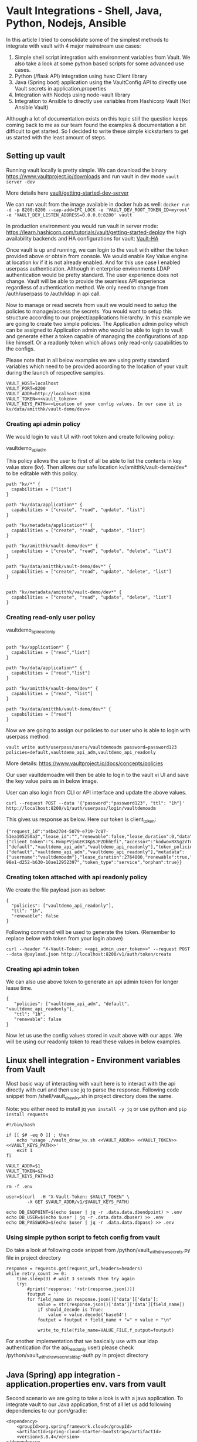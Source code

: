 * Vault Integrations - Shell, Java, Python, Nodejs, Ansible

In this article I tried to consolidate some of the simplest methods to integrate with vault with 4 major mainstream use cases:
1. Simple shell script integration with environment variables from Vault. We also take a look at some python based scripts for some advanced use cases.
2. Python (/flask API) integration using hvac Client library
3. Java (Spring boot) application using the VaultConfig API to directly use Vault secrets in application.properties
4. Integration with Nodejs using node-vault library
5. Integration to Ansible to directly use variables from Hashicorp Vault (Not Ansible Vault)

Although a lot of documentation exists on this topic still the question keeps coming back to me as our team found the examples & documentation a bit difficult to get started. So I decided to write these simple kickstarters to get us started with the least amount of steps. 


** Setting up vault

Running vault locally is pretty simple. We can download the binary [[https://www.vaultproject.io/downloads]] and run vault in dev mode ~vault server -dev~

More details here [[https://learn.hashicorp.com/tutorials/vault/getting-started-dev-server][vault/getting-started-dev-server]]

We can run vault from the image available in docker hub as well:
~docker run -d -p 8200:8200 --cap-add=IPC_LOCK -e 'VAULT_DEV_ROOT_TOKEN_ID=myroot' -e 'VAULT_DEV_LISTEN_ADDRESS=0.0.0.0:8200' vault~

In production environment you would run vault in server mode: [[https://learn.hashicorp.com/tutorials/vault/getting-started-deploy]] the high availability backends and HA configurations for vault: [[https://www.vaultproject.io/docs/concepts/ha][Vault-HA]]

Once vault is up and running, we can login to the vault with either the token provided above or obtain from console. We would enable Key Value engine at location kv if it is not already enabled. And for this use case I enabled userpass authentication. Although in enterprise environments LDAP authentication would be pretty standard. The user experience does not change. Vault will be able to provide the seamless API experience regardless of authentication method. We only need to change from /auth/userpass  to /auth/ldap in api call.

Now to manage or read secrets from vault we would need to setup the policies to manage/access the secrets. You would want to setup this structure according to our project/applications hierarchy. In this example we are going to create two simple policies.  The Application admin policy which can be assigned to Application admin who would be able to login to vault and generate either a token capable of managing the configurations of app like himself. Or a readonly token which allows only read-only capabilities to the configs.

Please note that in all below examples we are using pretty standard variables which need to be provided according to the location of your vault during the launch of respective samples.

#+BEGIN_SRC 
VAULT_HOST=localhost
VAULT_PORT=8200
VAULT_ADDR=http://localhost:8200
VAULT_TOKEN=<<vault_token>>
VAULT_KEYS_PATH=<<Location of your config values. In our case it is kv/data/amitthk/vault-demo/dev>>
#+END_SRC

*** Creating api admin policy

We would login to vault UI with root token and create following policy:

vaultdemo_api_adm

This policy allows the user to first of all be able to list the contents in key value store (kv). Then allows our safe location kv/amitthk/vault-demo/dev* to be editable with this policy.

#+BEGIN_SRC
path "kv/*" {
  capabilities = ["list"]
}

path "kv/data/application*" {
  capabilities = ["create", "read", "update", "list"]
}

path "kv/metadata/application*" {
  capabilities = ["create", "read", "update", "list"]
}

path "kv/amitthk/vault-demo/dev*" {
  capabilities = ["create", "read", "update", "delete", "list"]
}

path "kv/data/amitthk/vault-demo/dev*" {
  capabilities = ["create", "read", "update", "delete", "list"]
}


path "kv/metadata/amitthk/vault-demo/dev*" {
  capabilities = ["create", "read", "update", "delete", "list"]
}
#+END_SRC

*** Creating read-only user policy

vaultdemo_api_readonly

#+BEGIN_SRC

path "kv/application*" {
  capabilities = ["read","list"]
}

path "kv/data/application*" {
  capabilities = ["read","list"]
}

path "kv/amitthk/vault-demo/dev*" {
  capabilities = ["read", "list"]
}

path "kv/data/amitthk/vault-demo/dev*" {
  capabilities = ["read"]
}
#+END_SRC

Now we are going to assign our policies to our user who is able to login with userpass method:
#+BEGIN_SRC 
vault write auth/userpass/users/vaultdemoadm password=password123 policies=default,vaultdemo_api_adm,vaultdemo_api_readonly
#+END_SRC

More details: [[https://www.vaultproject.io/docs/concepts/policies]]

Our user vaultdemoadm will then be able to login to the vault vi UI and save the key value pairs as in below image.

[[./images/vaultdemoadm_kv_saved.jpg]]

User can also login from CLI or API interface and update the above values.

#+BEGIN_SRC 
curl --request POST --data '{"password":"password123", "ttl": "1h"}' http://localhost:8200/v1/auth/userpass/login/vaultdemoadm
#+END_SRC

This gives us response as below. Here our token is client_token:

#+BEGIN_SRC 
{"request_id":"a4be2704-5079-e719-7c07-51ea105250a2","lease_id":"","renewable":false,"lease_duration":0,"data":null,"wrap_info":null,"warnings":null,"auth":{"client_token":"s.HvmpPVjnGEK1KpSJPZDhhEfi","accessor":"kodwoxRXSgzVTnhKv2nLfdNT","policies":["default","vaultdemo_api_adm","vaultdemo_api_readonly"],"token_policies":["default","vaultdemo_api_adm","vaultdemo_api_readonly"],"metadata":{"username":"vaultdemoadm"},"lease_duration":2764800,"renewable":true,"entity_id":"41df50e9-98e1-d252-b630-10ae12952397","token_type":"service","orphan":true}}
#+END_SRC

*** Creating token attached with api readonly policy

We create the file payload.json as below:

#+BEGIN_SRC
{
  "policies": ["vaultdemo_api_readonly"],
  "ttl": "1h",
  "renewable": false
}
#+END_SRC

Following command will be used to generate the token. (Remember to replace <<api_admin_user_token>> below with token from your login above)

#+BEGIN_SRC
curl --header "X-Vault-Token: <<api_admin_user_token>>" --request POST --data @payload.json http://localhost:8200/v1/auth/token/create
#+END_SRC


*** Creating api admin token

We can also use above token to generate an api admin token for longer lease time.

#+BEGIN_SRC
{
   "policies": ["vaultdemo_api_adm", "default", "vaultdemo_api_readonly"],
   "ttl": "1h",
   "renewable": false
}
#+END_SRC

Now let us use the config values stored in vault above with our apps. We will be using our readonly token to read these values in below examples.

** Linux shell integration - Environment variables from Vault

Most basic way of interacting with vault here is to interact with the api directly with curl and then use jq to parse the response. Following code snippet from /shell/vault_draw_kv.sh in project directory does the same.

Note: you either need to install jq ~yum install -y jq~ or use python and ~pip install requests~

#+BEGIN_SRC
#!/bin/bash

if [[ $# -eq 0 ]] ; then
    echo 'usage ./vault_draw_kv.sh <<VAULT_ADDR>> <<VAULT_TOKEN>>  <<VAULT_KEYS_PATH>>'
    exit 1
fi

VAULT_ADDR=$1
VAULT_TOKEN=$2
VAULT_KEYS_PATH=$3

rm -f .env

user=$(curl  -H "X-Vault-Token: $VAULT_TOKEN" \
        -X GET $VAULT_ADDR/v1/$VAULT_KEYS_PATH)

echo DB_ENDPOINT=$(echo $user | jq -r .data.data.dbendpoint) > .env
echo DB_USER=$(echo $user | jq -r .data.data.dbuser) >> .env
echo DB_PASSWORD=$(echo $user | jq -r .data.data.dbpass) >> .env
#+END_SRC

*** Using simple python script to fetch config from vault

Do take a look at following code snippet from /python/vault_withdraw_secrets.py file in project directory

#+BEGIN_SRC
    response = requests.get(request_url,headers=headers)
    while retry_count >= 0:
        time.sleep(3) # wait 3 seconds then try again
        try:
            #print('response: '+str(response.json()))
            foutput = ''
            for field_name in response.json()['data']['data']:
                value = str(response.json()['data']['data'][field_name])
                if should_decode is True:
                    value = value.decode('base64')
                foutput = foutput + field_name + "=" + value + "\n"

                write_to_file(file_name=VALUE_FILE,f_output=foutput)
#+END_SRC

For another implementation that we basically use with our ldap authentication (for the api_readonly user) please check  /python/vault_withdraw_secrets_ldap-auth.py in project directory

** Java (Spring) app integration - application.properties env. vars from vault

Second scenario we are going to take a look is with a java application.  To integrate vault to our Java application, first of all let us add following dependencies to our pom/gradle:

#+BEGIN_SRC 
		<dependency>
			<groupId>org.springframework.cloud</groupId>
			<artifactId>spring-cloud-starter-bootstrap</artifactId>
			<version>3.0.4</version>
		</dependency>
		<dependency>
			<groupId>org.springframework.cloud</groupId>
			<artifactId>spring-cloud-starter-vault-config</artifactId>
			<version>3.0.4</version>
		</dependency>
#+END_SRC

Bootstrap is to integrate the vault values during bootstrap of our app using following bootstrap file.

#+BEGIN_SRC 
spring:
  cloud:
    vault:
      host: ${VAULT_HOST}
      port: ${VAULT_PORT}
      scheme: http
      token: ${VAULT_TOKEN}
      kv:
        enabled: true
        backend: kv
      application-name: amitthk/vault-demo/dev
#+END_SRC

That is all. Now we can use our variables directly in our application.properties as below:

#+BEGIN_SRC 
server.port=8089

app.db.user=${dbuser}
app.db.pass=${dbpass}
#+END_SRC

** Python - flask app config from vault

For python we have some of the scripts above which interact with API interface. For our flask api in the example directory [[./python/webapp.py]] we use hvac client library (remember to ~pip install hvac~ ). Below code does the integration:

#+BEGIN_SRC
try:
    client = hvac.Client(url=app.config['VAULT_ADDR'])
    client.token=token=app.config['VAULT_TOKEN']
    keys_path=app.config['VAULT_KEYS_PATH']
    keys_data=client.read(keys_path)
    for appkey in keys_data['data']['data']:
        app.config[appkey]=keys_data['data']['data'][appkey]
except Exception as exc:
    print("Couldn't fetch config from vault: " + str(exc))
    raise exc

#+END_SRC

** Nodejs - environment vars from vault
For nodejs integration we used the node-vault library. ~npm install --save node-vault~ . The code in example directory [[./nodejs/index.js]] is a simple http web server which uses following code to fetch config from vault:

#+BEGIN_SRC 
const vaultAddr = process.env.VAULT_ADDR;
const vaultToken = process.env.VAULT_TOKEN;
const vaultKeysPath = process.env.VAULT_KEYS_PATH;


const vault = require("node-vault")({
  apiVersion: "v1",
  endpoint: vaultAddr,
});

vault.token = vaultToken
const { data } = await vault.read(vaultKeysPath);
let respStr = '<html><head></head><body><ul>'
for(var key in data['data']){
respStr = respStr + '<li>' + key + ': ' + data['data'][key] + '</li>';
}
#+END_SRC

** Ansible automation - vault module

One of the important use case for our automation is Ansible, which we pretty heavily use accross all linux based systems. Ansible comes with lookup plugin which can directly integrate with vault. In our example we are setting variables from vault as below:

#+BEGIN_SRC 
  vars:
    vault_keys_data: "{{ lookup('hashi_vault', 'url=\"{{VAULT_ADDR}}\" token=\"{{VAULT_TOKEN}}\" secret=\"{{VAULT_KEYS_PATH}}\"')}}"
  tasks:
    - set_fact:
        db_username: "{{vault_keys_data.dbuser}}"
        db_password: "{{vault_keys_data.dbpass}}"
        db_endpoint: "{{vault_keys_data.dbendpoint}}"
#+END_SRC

